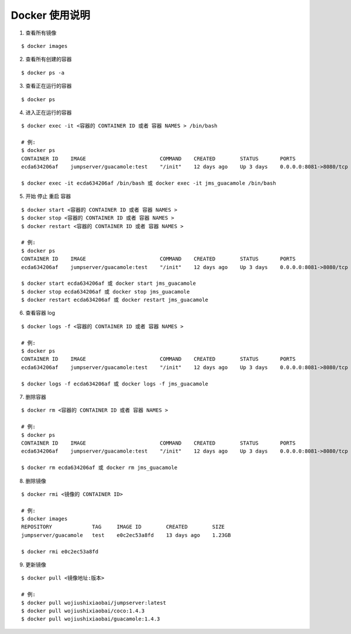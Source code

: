 Docker 使用说明
------------------------------

1. 查看所有镜像

::

    $ docker images

2. 查看所有创建的容器

::

    $ docker ps -a

3. 查看正在运行的容器

::

    $ docker ps

4. 进入正在运行的容器

::

    $ docker exec -it <容器的 CONTAINER ID 或者 容器 NAMES > /bin/bash

    # 例:
    $ docker ps
    CONTAINER ID    IMAGE                        COMMAND    CREATED        STATUS       PORTS                     NAMES
    ecda634206af    jumpserver/guacamole:test    "/init"    12 days ago    Up 3 days    0.0.0.0:8081->8080/tcp    jms_guacamole

    $ docker exec -it ecda634206af /bin/bash 或 docker exec -it jms_guacamole /bin/bash

5. 开始 停止 重启 容器

::

    $ docker start <容器的 CONTAINER ID 或者 容器 NAMES >
    $ docker stop <容器的 CONTAINER ID 或者 容器 NAMES >
    $ docker restart <容器的 CONTAINER ID 或者 容器 NAMES >

    # 例:
    $ docker ps
    CONTAINER ID    IMAGE                        COMMAND    CREATED        STATUS       PORTS                     NAMES
    ecda634206af    jumpserver/guacamole:test    "/init"    12 days ago    Up 3 days    0.0.0.0:8081->8080/tcp    jms_guacamole

    $ docker start ecda634206af 或 docker start jms_guacamole
    $ docker stop ecda634206af 或 docker stop jms_guacamole
    $ docker restart ecda634206af 或 docker restart jms_guacamole

6. 查看容器 log

::

    $ docker logs -f <容器的 CONTAINER ID 或者 容器 NAMES >

    # 例:
    $ docker ps
    CONTAINER ID    IMAGE                        COMMAND    CREATED        STATUS       PORTS                     NAMES
    ecda634206af    jumpserver/guacamole:test    "/init"    12 days ago    Up 3 days    0.0.0.0:8081->8080/tcp    jms_guacamole

    $ docker logs -f ecda634206af 或 docker logs -f jms_guacamole

7. 删除容器

::

    $ docker rm <容器的 CONTAINER ID 或者 容器 NAMES >

    # 例:
    $ docker ps
    CONTAINER ID    IMAGE                        COMMAND    CREATED        STATUS       PORTS                     NAMES
    ecda634206af    jumpserver/guacamole:test    "/init"    12 days ago    Up 3 days    0.0.0.0:8081->8080/tcp    jms_guacamole

    $ docker rm ecda634206af 或 docker rm jms_guacamole

8. 删除镜像


::

    $ docker rmi <镜像的 CONTAINER ID>

    # 例:
    $ docker images
    REPOSITORY             TAG     IMAGE ID        CREATED        SIZE
    jumpserver/guacamole   test    e0c2ec53a8fd    13 days ago    1.23GB

    $ docker rmi e0c2ec53a8fd

9. 更新镜像

::

    $ docker pull <镜像地址:版本>

    # 例:
    $ docker pull wojiushixiaobai/jumpserver:latest
    $ docker pull wojiushixiaobai/coco:1.4.3
    $ docker pull wojiushixiaobai/guacamole:1.4.3

